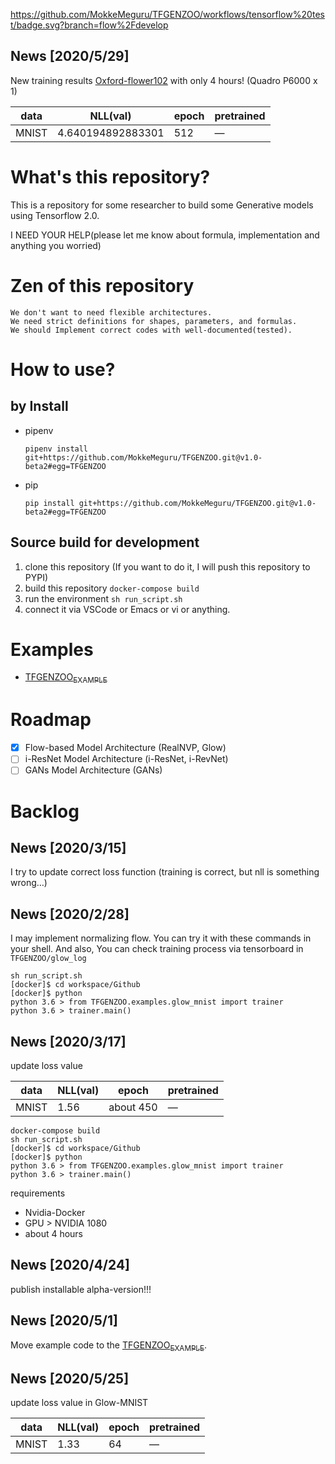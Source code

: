 [[https://github.com/MokkeMeguru/TFGENZOO/workflows/tensorflow%20test/badge.svg?branch=flow%2Fdevelop]]
[[https://img.shields.io/badge/License-MIT-yellow.svg]]
[[file:https://img.shields.io/badge/python-3.7-blue.svg]]
[[file:https://img.shields.io/badge/tensorflow-%3E%3D2.2.0-brightgreen.svg]]
** News [2020/5/29]
New training results [[https://www.tensorflow.org/datasets/catalog/oxford_flowers102][Oxford-flower102]] with only 4 hours! (Quadro P6000 x 1)

|-------+-------+------------+--------------|
 | data  |   NLL(val) | epoch      | pretrained   |
 |-------+-------+------------+--------------|
 | MNIST | 4.640194892883301 | 512 | --- |
 |-------+-------+------------+--------------|

[[https://github.com/MokkeMeguru/seminar/blob/master/TFGENZOO/512epoch.png]]
  
* What's this repository?
  This is a repository for some researcher to build some Generative models using Tensorflow 2.0.

  I NEED YOUR HELP(please let me know about formula, implementation and anything you worried)
* Zen of this repository
#+begin_example
We don't want to need flexible architectures.
We need strict definitions for shapes, parameters, and formulas.
We should Implement correct codes with well-documented(tested).
#+end_example

* How to use?
** by Install
- pipenv
   #+begin_src
   pipenv install git+https://github.com/MokkeMeguru/TFGENZOO.git@v1.0-beta2#egg=TFGENZOO
   #+end_src
  
- pip
   #+begin_src
   pip install git+https://github.com/MokkeMeguru/TFGENZOO.git@v1.0-beta2#egg=TFGENZOO
   #+end_src
** Source build for development

  1. clone this repository (If you want to do it, I will push this repository to PYPI)
  2. build this repository ~docker-compose build~
  3. run the environment ~sh run_script.sh~
  4. connect it via VSCode or Emacs or vi or anything.

* Examples
  - [[https://github.com/MokkeMeguru/TFGENZOO_EXAMPLE][TFGENZOO_EXAMPLE]]
* Roadmap
    - [X] Flow-based Model Architecture (RealNVP, Glow)
    - [ ] i-ResNet Model Architecture (i-ResNet, i-RevNet)
    - [ ] GANs Model Architecture (GANs)


* Backlog
** News [2020/3/15]
  I try to update correct loss function (training is correct, but nll is something wrong...)
** News [2020/2/28]
  I may implement normalizing flow.     
  You can try it with these commands in your shell.     
  And also, You can check training process via tensorboard in ~TFGENZOO/glow_log~
#+begin_src shell
sh run_script.sh
[docker]$ cd workspace/Github
[docker]$ python
python 3.6 > from TFGENZOO.examples.glow_mnist import trainer
python 3.6 > trainer.main()
#+end_src

** News [2020/3/17]

 update loss value
 |-------+-------+------------+--------------|
 | data  |   NLL(val) | epoch      | pretrained   |
 |-------+-------+------------+--------------|
 | MNIST | 1.56 | about 450 | --- |
 |-------+-------+------------+--------------|

 #+begin_src shell
 docker-compose build
 sh run_script.sh
 [docker]$ cd workspace/Github
 [docker]$ python
 python 3.6 > from TFGENZOO.examples.glow_mnist import trainer
 python 3.6 > trainer.main()
 #+end_src

 requirements
 - Nvidia-Docker
 - GPU > NVIDIA 1080
 - about 4 hours

** News [2020/4/24]
   publish installable alpha-version!!!

** News [2020/5/1]
  Move example code to the [[https://github.com/MokkeMeguru/TFGENZOO_EXAMPLE][TFGENZOO_EXAMPLE]]. 

** News [2020/5/25]

 update loss value in Glow-MNIST
 |-------+-------+------------+--------------|
 | data  |   NLL(val) | epoch      | pretrained   |
 |-------+-------+------------+--------------|
 | MNIST | 1.33 | 64 | --- |
 |-------+-------+------------+--------------|
